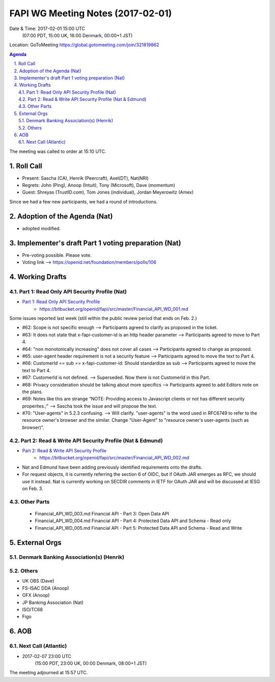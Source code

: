 ============================================
FAPI WG Meeting Notes (2017-02-01)
============================================
Date & Time: 2017-02-01 15:00 UTC
    (07:00 PDT, 15:00 UK, 16:00 Denmark, 00:00+1 JST)

Location: GoToMeeting https://global.gotomeeting.com/join/321819862

.. sectnum::
   :suffix: .


.. contents:: Agenda

The meeting was called to order at 15:10 UTC. 

Roll Call
=============
* Present: Sascha (CA), Henrik (Peercraft), Axel(DT), Nat(NRI)
* Regrets: John (Ping), Anoop (Intuit), Tony (Microsoft), Dave (momentum)
* Guest: Shreyas (TrustID.com), Tom Jones (individual), Jordan Meyerowitz (Amex) 

Since we had a few new participants, we had a round of introductions. 

Adoption of the Agenda (Nat)
===============================
* adopted modified. 

Implementer's draft Part 1 voting preparation (Nat)
====================================================
* Pre-voting possible. Please vote. 
* Voting link --> https://openid.net/foundation/members/polls/106

Working Drafts
===================

Part 1: Read Only API Security Profile (Nat)
-------------------------------------------------------------

* `Part 1: Read Only API Security Profile <https://bitbucket.org/openid/fapi/src/master/Financial_API_WD_001.md>`_
    * https://bitbucket.org/openid/fapi/src/master/Financial_API_WD_001.md 

Some issues reported last week (still within the public review period that ends on Feb. 2.) 

* #62: Scope is not specific enough --> Participants agreed to clarify as proposed in the ticket. 
* #63: It does not state that x-fapi-customer-id is an http header parameter --> Participants agreed to move to Part 4. 
* #64: "non monotonically increasing" does not cover all cases --> Participants agreed to change as proposed. 
* #65: user-agent header requirement is not a security feature --> Participants agreed to move the text to Part 4. 
* #66: CustomerId == sub == x-fapi-customer-id: Should standardize as sub --> Participants agreed to move the text to Part 4. 
* #67: CustomerId is not defined. --> Superseded. Now there is not CustomerId in this Part. 
* #68: Privacy consideration should be talking about more specifics --> Participants agreed to add Editors note on the plans. 
* #69: Notes like this are strange “NOTE: Providing access to Javascript clients or not has different security properites.;” --> Sascha took the issue and will propose the text. 
* #70: "User-agents" in 5.2.3 confusing. --> Will clarify. "user-agents" is the word used in RFC6749 to refer to the resource owner's browser and the similar. Change "User-Agent" to "resource owner's user-agents (such as browser)". 

Part 2: Read & Write API Security Profile (Nat & Edmund)
------------------------------------------------------------
* `Part 2: Read & Write API Security Profile <https://bitbucket.org/openid/fapi/src/master/Financial_API_WD_002.md>`_
    * https://bitbucket.org/openid/fapi/src/master/Financial_API_WD_002.md 

* Nat and Edmund have been adding previously identified requirements onto the drafts. 
* For request objects, it is currently referring the section 6 of OIDC, but if OAuth JAR emerges as RFC, we should use it instead. Nat is currently working on SECDIR comments in IETF for OAuth JAR and will be discussed at IESG on Feb. 3. 

Other Parts
-------------
    * Financial_API_WD_003.md Financial API - Part 3: Open Data API
    * Financial_API_WD_004.md Financial API - Part 4: Protected Data API and Schema - Read only
    * Financial_API_WD_005.md Financial API - Part 5: Protected Data API and Schema - Read and Write

External Orgs
==================

Denmark Banking Association(s) (Henrik)
------------------------------------------

Others
------------
* UK OBS (Dave)
* FS-ISAC DDA (Anoop)
* OFX (Anoop)
* JP Banking Association (Nat)
* ISO/TC68
* Figo

AOB
========

Next Call (Atlantic)
--------------------------
* 2017-02-07 23:00 UTC
    (15:00 PDT, 23:00 UK, 00:00 Denmark, 08:00+1 JST)

The meeting adjourned at 15:57 UTC.